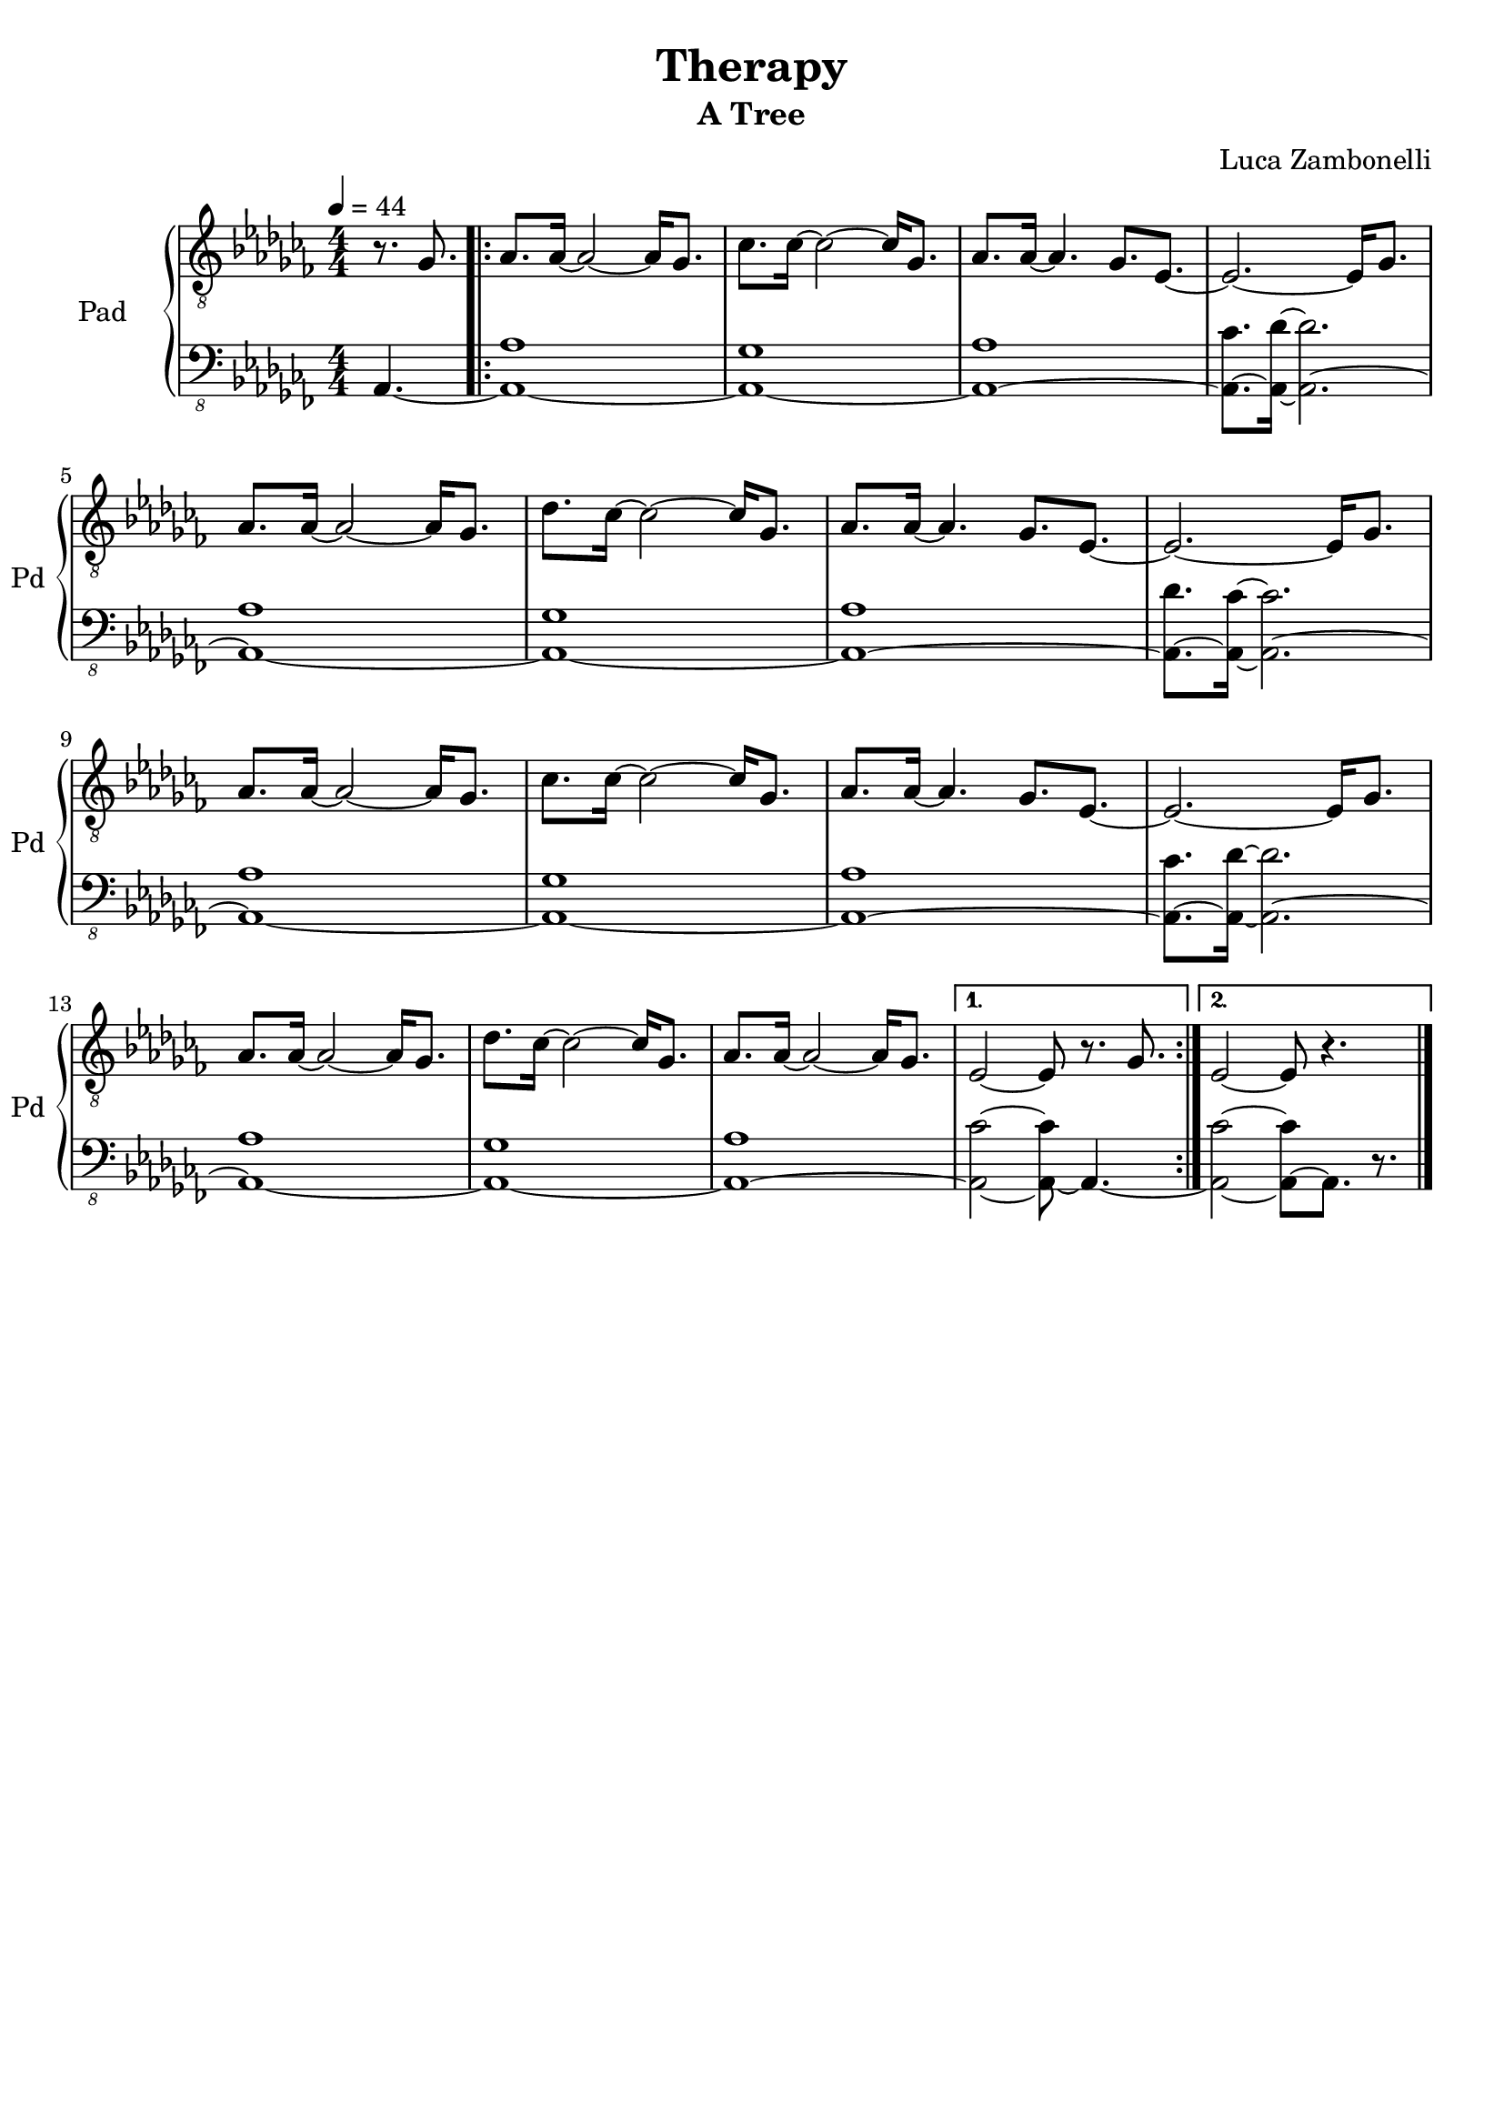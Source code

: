 \version "2.22.1"

song = "Therapy"
album = "A Tree"
author = "Luca Zambonelli"
execute = 44


% pad section
scorePadTreble = {
  \partial 4. r8. ges |
  \repeat volta 2 {
    aes aes16~ aes2~ aes16 ges8. | ces ces16~ ces2~ ces16 ges8. |
    aes aes16~ aes4. ges8. ees~ | ees2.~ ees16 ges8. | \break
    aes aes16~ aes2~ aes16 ges8. | des' ces16~ ces2~ ces16 ges8. |
    aes aes16~ aes4. ges8. ees~ | ees2.~ ees16 ges8. | \break
    aes aes16~ aes2~ aes16 ges8. | ces ces16~ ces2~ ces16 ges8. |
    aes aes16~ aes4. ges8. ees~ | ees2.~ ees16 ges8. | \break
    aes aes16~ aes2~ aes16 ges8. | des' ces16~ ces2~ ces16 ges8. |
    aes aes16~ aes2~ aes16 ges8. | 
  }
  \alternative {
    {
     ees2~ ees8 r8. ges |
    }
    {
      ees2~ ees8 r4. \bar "|."
    }
  }
}
scorePadBass = {
  \partial4. aes4.~ |
  \repeat volta 2 {
    << aes1~ aes' >> | << aes,~ ges' >> |
    << aes,~ aes' >> | << aes,8.~ ces' >> << aes,16~ des'~ >> << aes,2.~ des' >>|
    << aes,1~ aes' >> | << aes,~ ges' >> |
    << aes,~ aes' >> | << aes,8.~ des' >> << aes,16~ ces'~ >> << aes,2.~ ces' >>|
    << aes,1~ aes' >> | << aes,~ ges' >> |
    << aes,~ aes' >> | << aes,8.~ ces' >> << aes,16~ des'~ >> << aes,2.~ des' >>|
    << aes,1~ aes' >> | << aes,~ ges' >> |
    << aes,~ aes' >> |
  }
  \alternative {
    {
      << aes,2~ ces'~ >> << aes,8~ ces' >> aes,4.~ |
    }
    {
      << aes2~ ces'~ >> << aes,8~ ces' >> aes,8. r |
    }
  }
}
midiPadTreble = {
  \partial 4. r8. ges\mf |
  aes aes16~ aes2~ aes16 ges8. | ces ces16~ ces2~ ces16 ges8. |
  aes aes16~ aes4. ges8. ees~ | ees2.~ ees16 ges8. | \break
  aes aes16~ aes2~ aes16 ges8. | des' ces16~ ces2~ ces16 ges8. |
  aes aes16~ aes4. ges8. ees~ | ees2.~ ees16 ges8. | \break
  aes aes16~ aes2~ aes16 ges8. | ces ces16~ ces2~ ces16 ges8. |
  aes aes16~ aes4. ges8. ees~ | ees2.~ ees16 ges8. | \break
  aes aes16~ aes2~ aes16 ges8. | des' ces16~ ces2~ ces16 ges8. |
  aes aes16~ aes2~ aes16 ges8. | ees2~ ees8 r8. ges \bar "||" \break

  aes aes16~ aes2~ aes16 ges8. | ces ces16~ ces2~ ces16 ges8. |
  aes aes16~ aes4. ges8. ees~ | ees2.~ ees16 ges8. | \break
  aes aes16~ aes2~ aes16 ges8. | des' ces16~ ces2~ ces16 ges8. |
  aes aes16~ aes4. ges8. ees~ | ees2.~ ees16 ges8. | \break
  aes aes16~ aes2~ aes16 ges8. | ces ces16~ ces2~ ces16 ges8. |
  aes aes16~ aes4. ges8. ees~ | ees2.~ ees16 ges8. | \break
  aes aes16~ aes2~ aes16 ges8. | des' ces16~ ces2~ ces16 ges8. |
  aes aes16~ aes2~ aes16 ges8. | ees2~ ees8 r8. ges \bar "||" \break

  aes aes16~ aes2~ aes16 ges8. | ces ces16~ ces2~ ces16 ges8. |
  aes aes16~ aes4. ges8. ees~ | ees2.~ ees16 ges8. | \break
  aes aes16~ aes2~ aes16 ges8. | des' ces16~ ces2~ ces16 ges8. |
  aes aes16~ aes4. ges8. ees~ | ees2.~ ees16 ges8. | \break
  aes aes16~ aes2~ aes16 ges8. | ces ces16~ ces2~ ces16 ges8. |
  aes aes16~ aes4. ges8. ees~ | ees2.~ ees16 ges8. | \break
  aes aes16~ aes2~ aes16 ges8. | des' ces16~ ces2~ ces16 ges8. |
  aes aes16~ aes2~ aes16 ges8. | ees2~ ees8 r8. ges \bar "||" \break

  aes aes16~ aes2~ aes16 ges8. | ces ces16~ ces2~ ces16 ges8. |
  aes aes16~ aes4. ges8. ees~ | ees2.~ ees16 ges8. | \break
  aes aes16~ aes2~ aes16 ges8. | des' ces16~ ces2~ ces16 ges8. |
  aes aes16~ aes4. ges8. ees~ | ees2.~ ees16 ges8. | \break
  aes aes16~ aes2~ aes16 ges8. | ces ces16~ ces2~ ces16 ges8. |
  aes aes16~ aes4. ges8. ees~ | ees2.~ ees16 ges8. | \break
  aes aes16~ aes2~ aes16 ges8. | des' ces16~ ces2~ ces16 ges8. |
  aes aes16~ aes2~ aes16 ges8. | ees2~ ees8 r8. ges \bar "||" \break

  aes aes16~ aes2~ aes16 ges8. | ces ces16~ ces2~ ces16 ges8. |
  aes aes16~ aes4. ges8. ees~ | ees2.~ ees16 ges8. | \break
  aes aes16~ aes2~ aes16 ges8. | des' ces16~ ces2~ ces16 ges8. |
  aes aes16~ aes4. ges8. ees~ | ees2.~ ees16 ges8. | \break
  aes aes16~ aes2~ aes16 ges8. | ces ces16~ ces2~ ces16 ges8. |
  aes aes16~ aes4. ges8. ees~ | ees2.~ ees16 ges8. | \break
  aes aes16~ aes2~ aes16 ges8. | des' ces16~ ces2~ ces16 ges8. |
  aes aes16~ aes2~ aes16 ges8. | ees2~ ees8 r8. ges \bar "||" \break

  aes aes16~ aes2~ aes16 ges8. | ces ces16~ ces2~ ces16 ges8. |
  aes aes16~ aes4. ges8. ees~ | ees2.~ ees16 ges8. | \break
  aes aes16~ aes2~ aes16 ges8. | des' ces16~ ces2~ ces16 ges8. |
  aes aes16~ aes4. ges8. ees~ | ees2.~ ees16 ges8. | \break
  aes aes16~ aes2~ aes16 ges8. | ces ces16~ ces2~ ces16 ges8. |
  aes aes16~ aes4. ges8. ees~ | ees2.~ ees16 ges8. | \break
  aes aes16~ aes2~ aes16 ges8. | des' ces16~ ces2~ ces16 ges8. |
  aes aes16~ aes2~ aes16 ges8. | ees2~ ees8 r8. ges \bar "||" \break

  aes aes16~ aes2~ aes16 ges8. | ces ces16~ ces2~ ces16 ges8. |
  aes aes16~ aes4. ges8. ees~ | ees2.~ ees16 ges8. | \break
  aes aes16~ aes2~ aes16 ges8. | des' ces16~ ces2~ ces16 ges8. |
  aes aes16~ aes4. ges8. ees~ | ees2.~ ees16 ges8. | \break
  aes aes16~ aes2~ aes16 ges8. | ces ces16~ ces2~ ces16 ges8. |
  aes aes16~ aes4. ges8. ees~ | ees2.~ ees16 ges8. | \break
  aes aes16~ aes2~ aes16 ges8. | des' ces16~ ces2~ ces16 ges8. |
  aes aes16~ aes2~ aes16 ges8. | ees2~ ees8 r8. ges \bar "||" \break

  aes aes16~ aes2~ aes16 ges8. | ces ces16~ ces2~ ces16 ges8. |
  aes aes16~ aes4. ges8. ees~ | ees2.~ ees16 ges8. | \break
  aes aes16~ aes2~ aes16 ges8. | des' ces16~ ces2~ ces16 ges8. |
  aes aes16~ aes4. ges8. ees~ | ees2.~ ees16 ges8. | \break
  aes aes16~ aes2~ aes16 ges8. | ces ces16~ ces2~ ces16 ges8. |
  aes aes16~ aes4. ges8. ees~ | ees2.~ ees16 ges8. | \break
  aes aes16~ aes2~ aes16 ges8. | des' ces16~ ces2~ ces16 ges8. |
  aes aes16~ aes2~ aes16 ges8. | ees2~ ees8 r4. \bar "|." \break
}
midiPadBass = {
  \partial4. aes4.\mf~ |
  << aes1~ aes' >> | << aes,~ ges' >> |
  << aes,~ aes' >> | << aes,8.~ ces' >> << aes,16~ des'~ >> << aes,2.~ des' >>|
  << aes,1~ aes' >> | << aes,~ ges' >> |
  << aes,~ aes' >> | << aes,8.~ des' >> << aes,16~ ces'~ >> << aes,2.~ ces' >>|
  << aes,1~ aes' >> | << aes,~ ges' >> |
  << aes,~ aes' >> | << aes,8.~ ces' >> << aes,16~ des'~ >> << aes,2.~ des' >>|
  << aes,1~ aes' >> | << aes,~ ges' >> |
  << aes,~ aes' >> | << aes,2~ ces'~ >> << aes,8~ ces' >> aes,4.~ |

  << aes1~ aes' >> | << aes,~ ges' >> |
  << aes,~ aes' >> | << aes,8.~ ces' >> << aes,16~ des'~ >> << aes,2.~ des' >>|
  << aes,1~ aes' >> | << aes,~ ges' >> |
  << aes,~ aes' >> | << aes,8.~ des' >> << aes,16~ ces'~ >> << aes,2.~ ces' >>|
  << aes,1~ aes' >> | << aes,~ ges' >> |
  << aes,~ aes' >> | << aes,8.~ ces' >> << aes,16~ des'~ >> << aes,2.~ des' >>|
  << aes,1~ aes' >> | << aes,~ ges' >> |
  << aes,~ aes' >> | << aes,2~ ces'~ >> << aes,8~ ces' >> aes,4.~ |

  << aes1~ aes' >> | << aes,~ ges' >> |
  << aes,~ aes' >> | << aes,8.~ ces' >> << aes,16~ des'~ >> << aes,2.~ des' >>|
  << aes,1~ aes' >> | << aes,~ ges' >> |
  << aes,~ aes' >> | << aes,8.~ des' >> << aes,16~ ces'~ >> << aes,2.~ ces' >>|
  << aes,1~ aes' >> | << aes,~ ges' >> |
  << aes,~ aes' >> | << aes,8.~ ces' >> << aes,16~ des'~ >> << aes,2.~ des' >>|
  << aes,1~ aes' >> | << aes,~ ges' >> |
  << aes,~ aes' >> | << aes,2~ ces'~ >> << aes,8~ ces' >> aes,4.~ |

  << aes1~ aes' >> | << aes,~ ges' >> |
  << aes,~ aes' >> | << aes,8.~ ces' >> << aes,16~ des'~ >> << aes,2.~ des' >>|
  << aes,1~ aes' >> | << aes,~ ges' >> |
  << aes,~ aes' >> | << aes,8.~ des' >> << aes,16~ ces'~ >> << aes,2.~ ces' >>|
  << aes,1~ aes' >> | << aes,~ ges' >> |
  << aes,~ aes' >> | << aes,8.~ ces' >> << aes,16~ des'~ >> << aes,2.~ des' >>|
  << aes,1~ aes' >> | << aes,~ ges' >> |
  << aes,~ aes' >> | << aes,2~ ces'~ >> << aes,8~ ces' >> aes,4.~ |

  << aes1~ aes' >> | << aes,~ ges' >> |
  << aes,~ aes' >> | << aes,8.~ ces' >> << aes,16~ des'~ >> << aes,2.~ des' >>|
  << aes,1~ aes' >> | << aes,~ ges' >> |
  << aes,~ aes' >> | << aes,8.~ des' >> << aes,16~ ces'~ >> << aes,2.~ ces' >>|
  << aes,1~ aes' >> | << aes,~ ges' >> |
  << aes,~ aes' >> | << aes,8.~ ces' >> << aes,16~ des'~ >> << aes,2.~ des' >>|
  << aes,1~ aes' >> | << aes,~ ges' >> |
  << aes,~ aes' >> | << aes,2~ ces'~ >> << aes,8~ ces' >> aes,4.~ |

  << aes1~ aes' >> | << aes,~ ges' >> |
  << aes,~ aes' >> | << aes,8.~ ces' >> << aes,16~ des'~ >> << aes,2.~ des' >>|
  << aes,1~ aes' >> | << aes,~ ges' >> |
  << aes,~ aes' >> | << aes,8.~ des' >> << aes,16~ ces'~ >> << aes,2.~ ces' >>|
  << aes,1~ aes' >> | << aes,~ ges' >> |
  << aes,~ aes' >> | << aes,8.~ ces' >> << aes,16~ des'~ >> << aes,2.~ des' >>|
  << aes,1~ aes' >> | << aes,~ ges' >> |
  << aes,~ aes' >> | << aes,2~ ces'~ >> << aes,8~ ces' >> aes,4.~ |

  << aes1~ aes' >> | << aes,~ ges' >> |
  << aes,~ aes' >> | << aes,8.~ ces' >> << aes,16~ des'~ >> << aes,2.~ des' >>|
  << aes,1~ aes' >> | << aes,~ ges' >> |
  << aes,~ aes' >> | << aes,8.~ des' >> << aes,16~ ces'~ >> << aes,2.~ ces' >>|
  << aes,1~ aes' >> | << aes,~ ges' >> |
  << aes,~ aes' >> | << aes,8.~ ces' >> << aes,16~ des'~ >> << aes,2.~ des' >>|
  << aes,1~ aes' >> | << aes,~ ges' >> |
  << aes,~ aes' >> | << aes,2~ ces'~ >> << aes,8~ ces' >> aes,4.~ |

  << aes1~ aes' >> | << aes,~ ges' >> |
  << aes,~ aes' >> | << aes,8.~ ces' >> << aes,16~ des'~ >> << aes,2.~ des' >>|
  << aes,1~ aes' >> | << aes,~ ges' >> |
  << aes,~ aes' >> | << aes,8.~ des' >> << aes,16~ ces'~ >> << aes,2.~ ces' >>|
  << aes,1~ aes' >> | << aes,~ ges' >> |
  << aes,~ aes' >> | << aes,8.~ ces' >> << aes,16~ des'~ >> << aes,2.~ des' >>|
  << aes,1~ aes' >> | << aes,~ ges' >> |
  << aes,~ aes' >> | << aes,2~ ces'~ >> << aes,8~ ces' >> aes,8. r |
}

% writing down
\book {
  \header{
    title = #song
    subtitle = #album
    composer = #author
    tagline = ##f
  }

  % score
  \bookpart {
    \score {
      <<
        \new GrandStaff <<
          \set GrandStaff.instrumentName = #"Pad "
          \set GrandStaff.shortInstrumentName = #"Pd "
          \new Staff {
            \relative c' {
              \clef "treble_8"
              \time 4/4
              \tempo 4 = #execute
              \numericTimeSignature
              \key ces \major
              \scorePadTreble
            }
          }
          \new Staff {
            \relative c, {
              \clef "bass_8"
              \numericTimeSignature
              \time 4/4
              \key ces \major
              \scorePadBass
            }
          }
        >>
      >>
      \layout { }
    }
  }

  % midi
  \score {
    <<
      \new Staff {
        \set Staff.midiInstrument = "pad 1 (new age)"
        \set Staff.midiMinimumVolume = #0.6
        \set Staff.midiMaximumVolume = #0.6
        \relative c' {
          \time 4/4
          \tempo 4 = #execute
          \midiPadTreble
        }
      }
      \new Staff {
        \set Staff.midiInstrument = "pad 1 (new age)"
        \set Staff.midiMinimumVolume = #0.8
        \set Staff.midiMaximumVolume = #0.8
        \relative c, {
          \time 4/4
          \tempo 4 = #execute
          \midiPadBass
        }
      }
    >>
    \midi { }
  }
}
